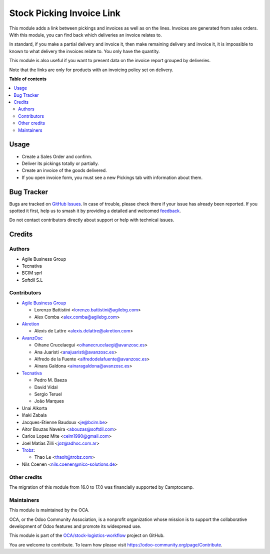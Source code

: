 ==========================
Stock Picking Invoice Link
==========================

.. 
   !!!!!!!!!!!!!!!!!!!!!!!!!!!!!!!!!!!!!!!!!!!!!!!!!!!!
   !! This file is generated by oca-gen-addon-readme !!
   !! changes will be overwritten.                   !!
   !!!!!!!!!!!!!!!!!!!!!!!!!!!!!!!!!!!!!!!!!!!!!!!!!!!!
   !! source digest: sha256:8ca8a1be123c15963b385123e87ad44d01d6148e9d1f78f06f5de060e0ce1740
   !!!!!!!!!!!!!!!!!!!!!!!!!!!!!!!!!!!!!!!!!!!!!!!!!!!!

.. |badge1| image:: https://img.shields.io/badge/maturity-Beta-yellow.png
    :target: https://odoo-community.org/page/development-status
    :alt: Beta
.. |badge2| image:: https://img.shields.io/badge/licence-AGPL--3-blue.png
    :target: http://www.gnu.org/licenses/agpl-3.0-standalone.html
    :alt: License: AGPL-3
.. |badge3| image:: https://img.shields.io/badge/github-OCA%2Fstock--logistics--workflow-lightgray.png?logo=github
    :target: https://github.com/OCA/stock-logistics-workflow/tree/17.0/stock_picking_invoice_link
    :alt: OCA/stock-logistics-workflow
.. |badge4| image:: https://img.shields.io/badge/weblate-Translate%20me-F47D42.png
    :target: https://translation.odoo-community.org/projects/stock-logistics-workflow-17-0/stock-logistics-workflow-17-0-stock_picking_invoice_link
    :alt: Translate me on Weblate
.. |badge5| image:: https://img.shields.io/badge/runboat-Try%20me-875A7B.png
    :target: https://runboat.odoo-community.org/builds?repo=OCA/stock-logistics-workflow&target_branch=17.0
    :alt: Try me on Runboat

|badge1| |badge2| |badge3| |badge4| |badge5|

This module adds a link between pickings and invoices as well as on the
lines. Invoices are generated from sales orders. With this module, you
can find back which deliveries an invoice relates to.

In standard, if you make a partial delivery and invoice it, then make
remaining delivery and invoice it, it is impossible to known to what
delivery the invoices relate to. You only have the quantity.

This module is also useful if you want to present data on the invoice
report grouped by deliveries.

Note that the links are only for products with an invoicing policy set
on delivery.

**Table of contents**

.. contents::
   :local:

Usage
=====

-  Create a Sales Order and confirm.
-  Deliver its pickings totally or partially.
-  Create an invoice of the goods delivered.
-  If you open invoice form, you must see a new Pickings tab with
   information about them.

Bug Tracker
===========

Bugs are tracked on `GitHub Issues <https://github.com/OCA/stock-logistics-workflow/issues>`_.
In case of trouble, please check there if your issue has already been reported.
If you spotted it first, help us to smash it by providing a detailed and welcomed
`feedback <https://github.com/OCA/stock-logistics-workflow/issues/new?body=module:%20stock_picking_invoice_link%0Aversion:%2017.0%0A%0A**Steps%20to%20reproduce**%0A-%20...%0A%0A**Current%20behavior**%0A%0A**Expected%20behavior**>`_.

Do not contact contributors directly about support or help with technical issues.

Credits
=======

Authors
-------

* Agile Business Group
* Tecnativa
* BCIM sprl
* Softdil S.L

Contributors
------------

-  `Agile Business Group <https://www.agilebg.com>`__

   -  Lorenzo Battistini <lorenzo.battistini@agilebg.com>
   -  Alex Comba <alex.comba@agilebg.com>

-  `Akretion <https://www.akretion.com>`__

   -  Alexis de Lattre <alexis.delattre@akretion.com>

-  `AvanzOsc <http://avanzosc.es>`__

   -  Oihane Crucelaegui <oihanecrucelaegi@avanzosc.es>
   -  Ana Juaristi <anajuaristi@avanzosc.es>
   -  Alfredo de la Fuente <alfredodelafuente@avanzosc.es>
   -  Ainara Galdona <ainaragaldona@avanzosc.es>

-  `Tecnativa <https://www.tecnativa.com>`__

   -  Pedro M. Baeza
   -  David Vidal
   -  Sergio Teruel
   -  João Marques

-  Unai Alkorta
-  Iñaki Zabala
-  Jacques-Etienne Baudoux <je@bcim.be>
-  Aitor Bouzas Naveira <abouzas@softdil.com>
-  Carlos Lopez Mite <celm1990@gmail.com>
-  Joel Matías Zilli <joz@adhoc.com.ar>
-  `Trobz <https://trobz.com>`__:

   -  Thao Le <thaolt@trobz.com>

-  Nils Coenen <nils.coenen@nico-solutions.de>

Other credits
-------------

The migration of this module from 16.0 to 17.0 was financially supported
by Camptocamp.

Maintainers
-----------

This module is maintained by the OCA.

.. image:: https://odoo-community.org/logo.png
   :alt: Odoo Community Association
   :target: https://odoo-community.org

OCA, or the Odoo Community Association, is a nonprofit organization whose
mission is to support the collaborative development of Odoo features and
promote its widespread use.

This module is part of the `OCA/stock-logistics-workflow <https://github.com/OCA/stock-logistics-workflow/tree/17.0/stock_picking_invoice_link>`_ project on GitHub.

You are welcome to contribute. To learn how please visit https://odoo-community.org/page/Contribute.
